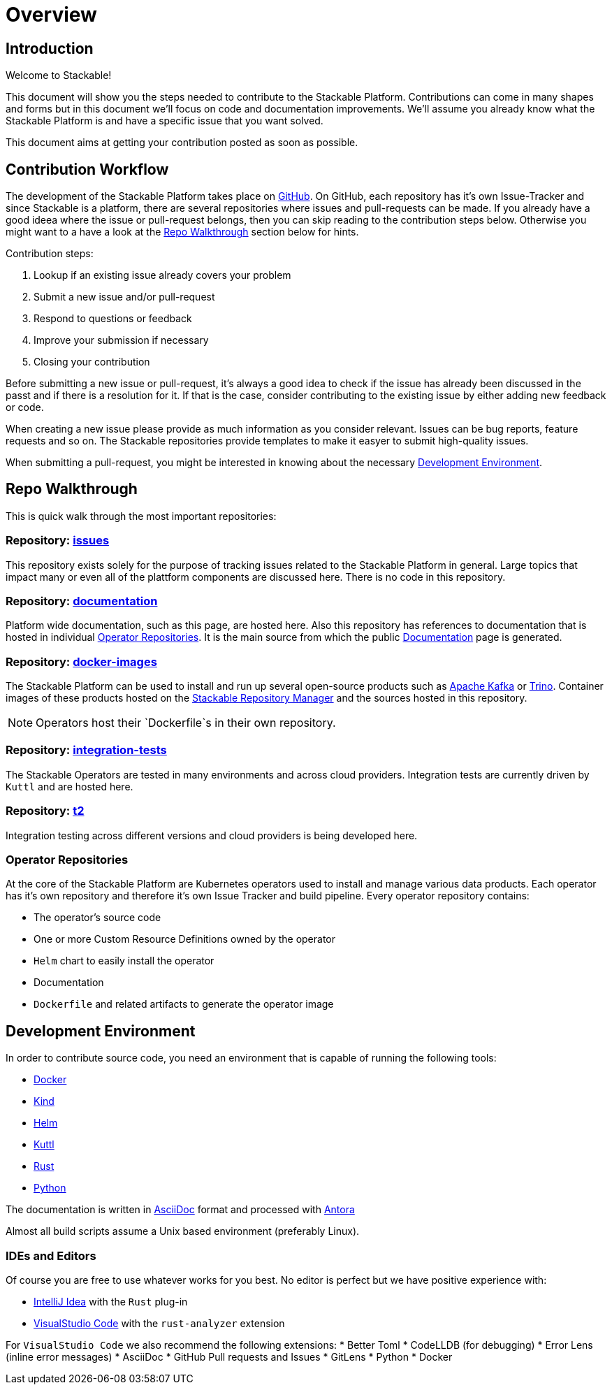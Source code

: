= Overview

== Introduction

Welcome to Stackable!

This document will show you the steps needed to contribute to the Stackable Platform. Contributions can come in many shapes and forms but in this document we'll focus on code and documentation improvements. We'll assume you already know what the Stackable Platform is and have a specific issue that you want solved.

This document aims at getting your contribution posted as soon as possible.

== Contribution Workflow

The development of the Stackable Platform takes place on https://github.com/stackabletech[GitHub]. On GitHub, each repository has it's own Issue-Tracker and since Stackable is a platform, there are several repositories where issues and pull-requests can be made. If you already have a good ideea where the issue or pull-request belongs, then you can skip reading to the contribution steps below. Otherwise you might want to a have a look at the <<Repo Walkthrough>> section below for hints.


Contribution steps:

1. Lookup if an existing issue already covers your problem
2. Submit a new issue and/or pull-request
3. Respond to questions or feedback
4. Improve your submission if necessary
5. Closing your contribution

Before submitting a new issue or pull-request, it's always a good idea to check if the issue has already been discussed in the passt and if there is a resolution for it. If that is the case, consider contributing to the existing issue by either adding new feedback or code.

When creating a new issue please provide as much information as you consider relevant. Issues can be bug reports, feature requests and so on. The Stackable repositories provide templates to make it easyer to submit high-quality issues.  

When submitting a pull-request, you might be interested in knowing about the necessary <<Development Environment>>.

== Repo Walkthrough

This is quick walk through the most important repositories:

=== Repository: https://github.com/stackabletech/issues[issues]

This repository exists solely for the purpose of tracking issues related to the Stackable Platform in general. Large topics that impact many or even all of the plattform components are discussed here. There is no code in this repository.

=== Repository: https://github.com/stackabletech/documentation[documentation]

Platform wide documentation, such as this page, are hosted here. Also this repository has references to documentation that is hosted in individual <<Operator Repositories>>. It is the main source from which the public https://docs.stackable.tech/[Documentation] page is generated.

=== Repository: https://github.com/stackabletech/docker-images[docker-images]

The Stackable Platform can be used to install and run up several open-source products such as https://kafka.apache.org[Apache Kafka] or https://trino.io[Trino]. Container images of these products hosted on the https://repo.stackable.tech/[Stackable Repository Manager] and the sources hosted in this repository.

NOTE: Operators host their `Dockerfile`s in their own repository. 

=== Repository: https://github.com/stackabletech/integration-tests[integration-tests]

The Stackable Operators are tested in many environments and across cloud providers. Integration tests are currently driven by `Kuttl` and are hosted here.

=== Repository: https://github.com/stackabletech/t2[t2]

Integration testing across different versions and cloud providers is being developed here.

=== Operator Repositories

At the core of the Stackable Platform are Kubernetes operators used to install and manage various data products. Each operator has it's own repository and therefore it's own Issue Tracker and build pipeline. Every operator repository contains:

* The operator's source code
* One or more Custom Resource Definitions owned by the operator
* `Helm` chart to easily install the operator
* Documentation
* `Dockerfile` and related artifacts to generate the operator image

== Development Environment

In order to contribute source code, you need an environment that is capable of running the following tools:

* https://www.docker.com/[Docker]
* https://kind.sigs.k8s.io/[Kind]
* https://helm.sh/[Helm]
* https://kuttl.dev/[Kuttl]
* https://www.rust-lang.org/[Rust]
* https://www.python.org/[Python]

The documentation is written in https://asciidoctor.org[AsciiDoc] format and processed with https://antora.org[Antora]

Almost all build scripts assume a Unix based environment (preferably Linux).

=== IDEs and Editors

Of course you are free to use whatever works for you best. No editor is perfect but we have positive experience with:

* https://www.jetbrains.com/idea/[IntelliJ Idea] with the `Rust` plug-in
* https://code.visualstudio.com/[VisualStudio Code] with the `rust-analyzer` extension

For `VisualStudio Code` we also recommend the following extensions:
* Better Toml
* CodeLLDB (for debugging)
* Error Lens (inline error messages)
* AsciiDoc
* GitHub Pull requests and Issues
* GitLens
* Python
* Docker